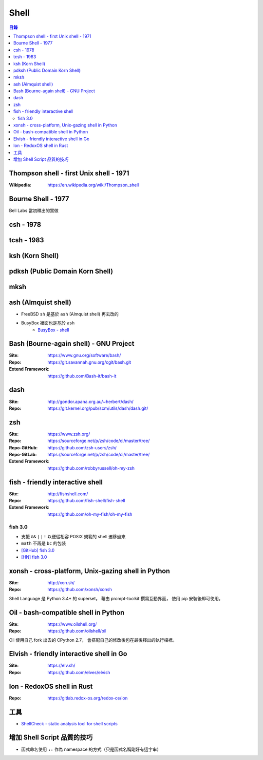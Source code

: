 ========================================
Shell
========================================


.. contents:: 目錄


Thompson shell - first Unix shell - 1971
========================================

:Wikipedia: https://en.wikipedia.org/wiki/Thompson_shell



Bourne Shell - 1977
========================================

Bell Labs 當初釋出的實做



csh - 1978
========================================



tcsh - 1983
========================================



ksh (Korn Shell)
========================================



pdksh (Public Domain Korn Shell)
========================================



mksh
========================================



ash (Almquist shell)
========================================

* FreeBSD ``sh`` 是基於 ``ash`` (Almquist shell) 再去改的
* BusyBox 裡面也是基於 ``ash``
    - `BusyBox - shell <https://git.busybox.net/busybox/tree/shell/>`_



Bash (Bourne-again shell) - GNU Project
========================================

:Site: https://www.gnu.org/software/bash/
:Repo: https://git.savannah.gnu.org/cgit/bash.git
:Extend Framework: https://github.com/Bash-it/bash-it



dash
========================================

:Site: http://gondor.apana.org.au/~herbert/dash/
:Repo: https://git.kernel.org/pub/scm/utils/dash/dash.git/



zsh
========================================

:Site: https://www.zsh.org/
:Repo: https://sourceforge.net/p/zsh/code/ci/master/tree/
:Repo-GitHub: https://github.com/zsh-users/zsh/
:Repo-GitLab: https://sourceforge.net/p/zsh/code/ci/master/tree/
:Extend Framework: https://github.com/robbyrussell/oh-my-zsh



fish - friendly interactive shell
========================================

:Site: http://fishshell.com/
:Repo: https://github.com/fish-shell/fish-shell
:Extend Framework: https://github.com/oh-my-fish/oh-my-fish


fish 3.0
------------------------------

* 支援 ``&&`` ``||`` ``!`` 以便從相容 POSIX 規範的 shell 遷移過來
* ``math`` 不再是 ``bc`` 的包裝

* `[GitHub] fish 3.0 <https://github.com/fish-shell/fish-shell/releases/tag/3.0.0>`_
* `[HN] fish 3.0 <https://news.ycombinator.com/item?id=18776765>`_



xonsh - cross-platform, Unix-gazing shell in Python
===================================================

:Site: http://xon.sh/
:Repo: https://github.com/xonsh/xonsh


Shell Language 是 Python 3.4+ 的 superset，
藉由 prompt-toolkit 撰寫互動界面，
使用 pip 安裝後即可使用。



Oil - bash-compatible shell in Python
========================================

:Site: https://www.oilshell.org/
:Repo: https://github.com/oilshell/oil


Oil 使用自己 fork 出去的 CPython 2.7，
會搭配自己的修改後包在最後釋出的執行檔裡。



Elvish - friendly interactive shell in Go
=========================================

:Site: https://elv.sh/
:Repo: https://github.com/elves/elvish



Ion - RedoxOS shell in Rust
========================================

:Repo: https://gitlab.redox-os.org/redox-os/ion



工具
========================================

* `ShellCheck - static analysis tool for shell scripts <https://github.com/koalaman/shellcheck>`_



增加 Shell Script 品質的技巧
========================================

* 函式命名使用 ``::`` 作為 namespace 的方式（只是函式名稱剛好有這字串）
